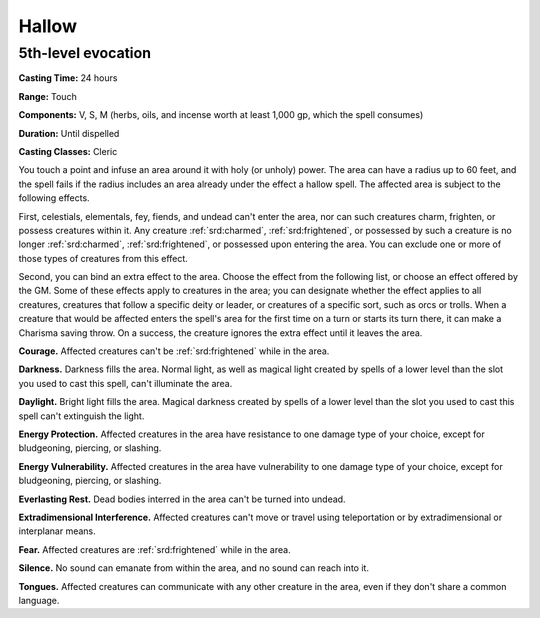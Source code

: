 
.. _srd:hallow:

Hallow
-------------------------------------------------------------

5th-level evocation
^^^^^^^^^^^^^^^^^^^

**Casting Time:** 24 hours

**Range:** Touch

**Components:** V, S, M (herbs, oils, and incense worth at least 1,000
gp, which the spell consumes)

**Duration:** Until dispelled

**Casting Classes:** Cleric

You touch a point and infuse an area around it with holy (or unholy)
power. The area can have a radius up to 60 feet, and the spell fails if
the radius includes an area already under the effect a hallow spell. The
affected area is subject to the following effects.

First, celestials, elementals, fey, fiends, and undead can't enter the
area, nor can such creatures charm, frighten, or possess creatures
within it. Any creature :ref:`srd:charmed`, :ref:`srd:frightened`, or possessed by such a
creature is no longer :ref:`srd:charmed`, :ref:`srd:frightened`, or possessed upon entering
the area. You can exclude one or more of those types of creatures from
this effect.

Second, you can bind an extra effect to the area. Choose the effect from
the following list, or choose an effect offered by the GM. Some of these
effects apply to creatures in the area; you can designate whether the
effect applies to all creatures, creatures that follow a specific deity
or leader, or creatures of a specific sort, such as orcs or trolls. When
a creature that would be affected enters the spell's area for the first
time on a turn or starts its turn there, it can make a Charisma saving
throw. On a success, the creature ignores the extra effect until it
leaves the area.

**Courage.** Affected creatures can't be :ref:`srd:frightened` while in the
area.

**Darkness.** Darkness fills the area. Normal light, as well as
magical light created by spells of a lower level than the slot you used
to cast this spell, can't illuminate the area.

**Daylight.** Bright light fills the area. Magical darkness created by
spells of a lower level than the slot you used to cast this spell can't
extinguish the light.

**Energy Protection.** Affected creatures in the area have resistance
to one damage type of your choice, except for bludgeoning, piercing, or
slashing.

**Energy Vulnerability.** Affected creatures in the area have
vulnerability to one damage type of your choice, except for bludgeoning,
piercing, or slashing.

**Everlasting Rest.** Dead bodies interred in the area can't be turned
into undead.

**Extradimensional Interference.** Affected creatures can't move or
travel using teleportation or by extradimensional or interplanar means.

**Fear.** Affected creatures are :ref:`srd:frightened` while in the area.

**Silence.** No sound can emanate from within the area, and no sound
can reach into it.

**Tongues.** Affected creatures can communicate with any other
creature in the area, even if they don't share a common language.
